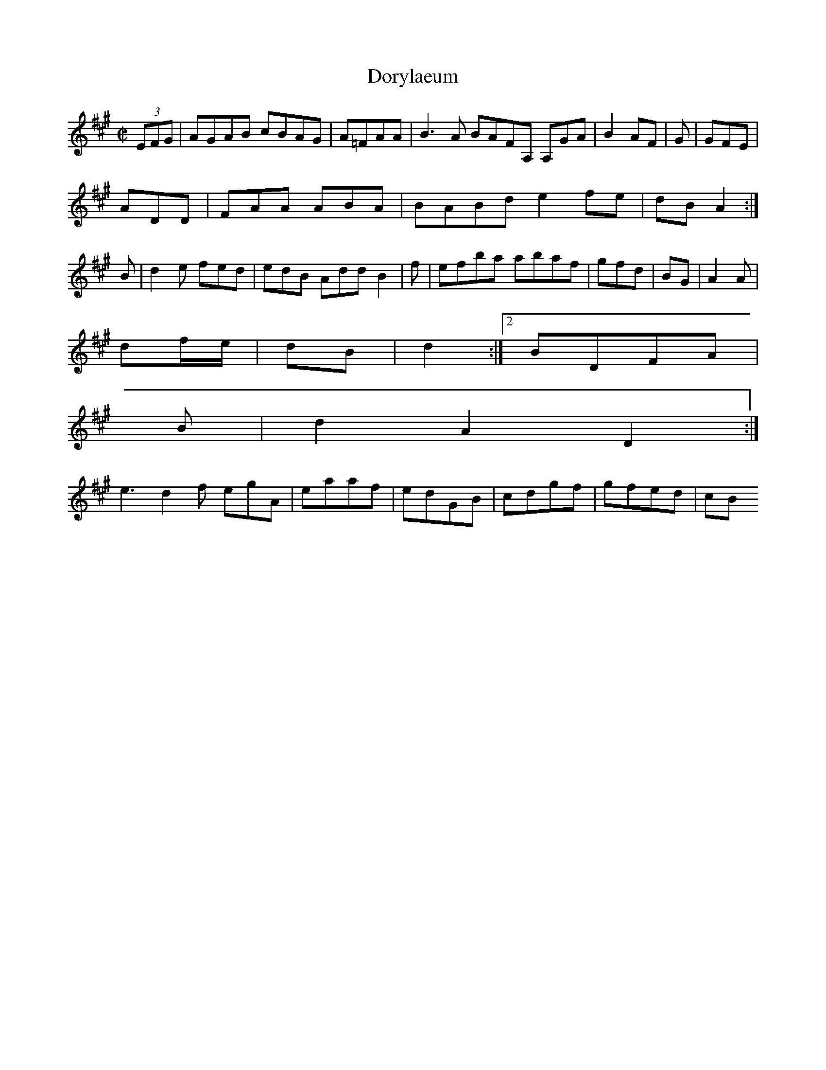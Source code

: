 X:10
T:Dorylaeum
Z: id:dc-hornpipe-9
M:C|
L:1/8
K:A Major
(3EFG|AGAB cBAG|A=FAA|B3 A BAFA, A,GA|B2AF|G|GFE|!
ADD|FAA ABA|BABd e2fe|dB A2:|!
B|d2e fed|edB Add B2|f|efba abaf|gfd|BG|A2A|!
df/e/|dB|d2:|[2 BDFA|!
B|d2 A2 D2:|!
e3 d2f egA|eaaf|edGB|cdgf|gfed|cB
